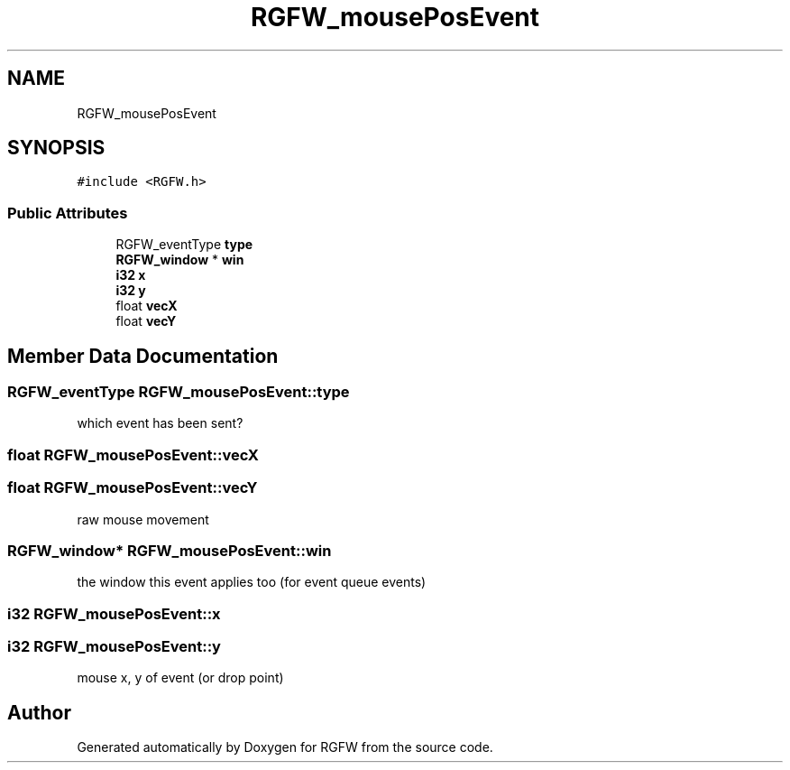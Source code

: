 .TH "RGFW_mousePosEvent" 3 "Tue Sep 2 2025" "RGFW" \" -*- nroff -*-
.ad l
.nh
.SH NAME
RGFW_mousePosEvent
.SH SYNOPSIS
.br
.PP
.PP
\fC#include <RGFW\&.h>\fP
.SS "Public Attributes"

.in +1c
.ti -1c
.RI "RGFW_eventType \fBtype\fP"
.br
.ti -1c
.RI "\fBRGFW_window\fP * \fBwin\fP"
.br
.ti -1c
.RI "\fBi32\fP \fBx\fP"
.br
.ti -1c
.RI "\fBi32\fP \fBy\fP"
.br
.ti -1c
.RI "float \fBvecX\fP"
.br
.ti -1c
.RI "float \fBvecY\fP"
.br
.in -1c
.SH "Member Data Documentation"
.PP 
.SS "RGFW_eventType RGFW_mousePosEvent::type"
which event has been sent? 
.SS "float RGFW_mousePosEvent::vecX"

.SS "float RGFW_mousePosEvent::vecY"
raw mouse movement 
.SS "\fBRGFW_window\fP* RGFW_mousePosEvent::win"
the window this event applies too (for event queue events) 
.SS "\fBi32\fP RGFW_mousePosEvent::x"

.SS "\fBi32\fP RGFW_mousePosEvent::y"
mouse x, y of event (or drop point) 

.SH "Author"
.PP 
Generated automatically by Doxygen for RGFW from the source code\&.
